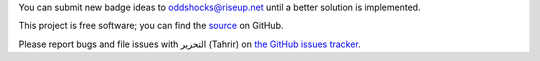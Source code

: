 You can submit new badge ideas to oddshocks@riseup.net until
a better solution is implemented.

This project is free software; you can find the `source
<http://github.com/fedora-infra/tahrir>`_ on GitHub.

Please report bugs and file issues with التحرير (Tahrir) on `the GitHub issues
tracker <https://github.com/fedora-infra/tahrir/issues>`_.
